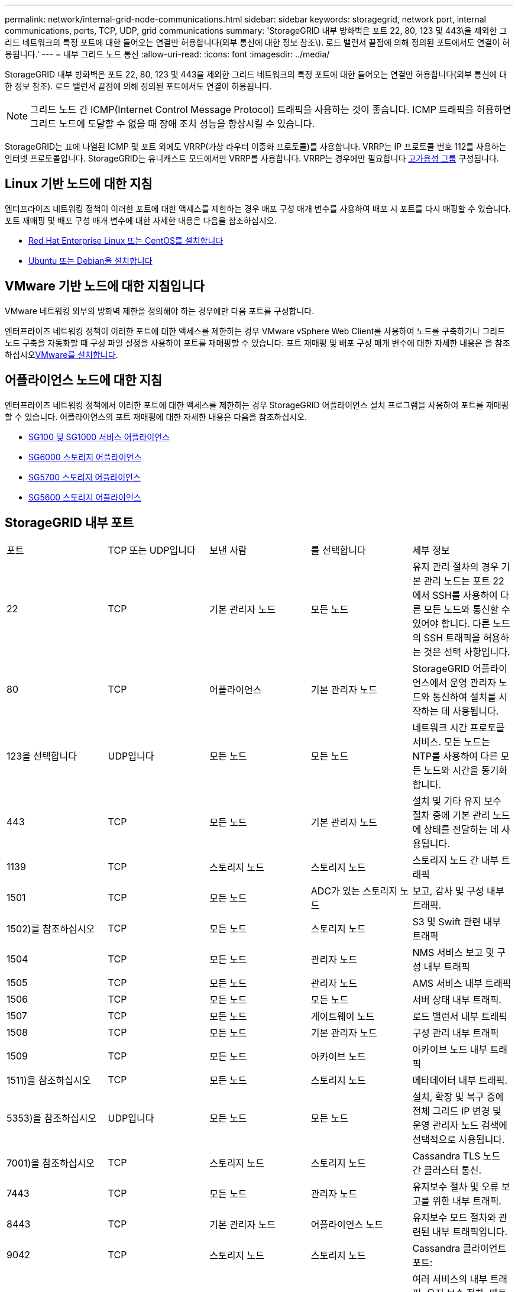 ---
permalink: network/internal-grid-node-communications.html 
sidebar: sidebar 
keywords: storagegrid, network port, internal communications, ports, TCP, UDP, grid communications 
summary: 'StorageGRID 내부 방화벽은 포트 22, 80, 123 및 443\을 제외한 그리드 네트워크의 특정 포트에 대한 들어오는 연결만 허용합니다(외부 통신에 대한 정보 참조\). 로드 밸런서 끝점에 의해 정의된 포트에서도 연결이 허용됩니다.' 
---
= 내부 그리드 노드 통신
:allow-uri-read: 
:icons: font
:imagesdir: ../media/


[role="lead"]
StorageGRID 내부 방화벽은 포트 22, 80, 123 및 443을 제외한 그리드 네트워크의 특정 포트에 대한 들어오는 연결만 허용합니다(외부 통신에 대한 정보 참조). 로드 밸런서 끝점에 의해 정의된 포트에서도 연결이 허용됩니다.


NOTE: 그리드 노드 간 ICMP(Internet Control Message Protocol) 트래픽을 사용하는 것이 좋습니다. ICMP 트래픽을 허용하면 그리드 노드에 도달할 수 없을 때 장애 조치 성능을 향상시킬 수 있습니다.

StorageGRID는 표에 나열된 ICMP 및 포트 외에도 VRRP(가상 라우터 이중화 프로토콜)를 사용합니다. VRRP는 IP 프로토콜 번호 112를 사용하는 인터넷 프로토콜입니다. StorageGRID는 유니캐스트 모드에서만 VRRP를 사용합니다. VRRP는 경우에만 필요합니다 xref:../admin/managing-high-availability-groups.adoc[고가용성 그룹] 구성됩니다.



== Linux 기반 노드에 대한 지침

엔터프라이즈 네트워킹 정책이 이러한 포트에 대한 액세스를 제한하는 경우 배포 구성 매개 변수를 사용하여 배포 시 포트를 다시 매핑할 수 있습니다. 포트 재매핑 및 배포 구성 매개 변수에 대한 자세한 내용은 다음을 참조하십시오.

* xref:../rhel/index.adoc[Red Hat Enterprise Linux 또는 CentOS를 설치합니다]
* xref:../ubuntu/index.adoc[Ubuntu 또는 Debian을 설치합니다]




== VMware 기반 노드에 대한 지침입니다

VMware 네트워킹 외부의 방화벽 제한을 정의해야 하는 경우에만 다음 포트를 구성합니다.

엔터프라이즈 네트워킹 정책이 이러한 포트에 대한 액세스를 제한하는 경우 VMware vSphere Web Client를 사용하여 노드를 구축하거나 그리드 노드 구축을 자동화할 때 구성 파일 설정을 사용하여 포트를 재매핑할 수 있습니다. 포트 재매핑 및 배포 구성 매개 변수에 대한 자세한 내용은 을 참조하십시오xref:../vmware/index.adoc[VMware를 설치합니다].



== 어플라이언스 노드에 대한 지침

엔터프라이즈 네트워킹 정책에서 이러한 포트에 대한 액세스를 제한하는 경우 StorageGRID 어플라이언스 설치 프로그램을 사용하여 포트를 재매핑할 수 있습니다. 어플라이언스의 포트 재매핑에 대한 자세한 내용은 다음을 참조하십시오.

* xref:../sg100-1000/index.adoc[SG100 및 SG1000 서비스 어플라이언스]
* xref:../sg6000/index.adoc[SG6000 스토리지 어플라이언스]
* xref:../sg5700/index.adoc[SG5700 스토리지 어플라이언스]
* xref:../sg5600/index.adoc[SG5600 스토리지 어플라이언스]




== StorageGRID 내부 포트

|===


| 포트 | TCP 또는 UDP입니다 | 보낸 사람 | 를 선택합니다 | 세부 정보 


 a| 
22
 a| 
TCP
 a| 
기본 관리자 노드
 a| 
모든 노드
 a| 
유지 관리 절차의 경우 기본 관리 노드는 포트 22에서 SSH를 사용하여 다른 모든 노드와 통신할 수 있어야 합니다. 다른 노드의 SSH 트래픽을 허용하는 것은 선택 사항입니다.



 a| 
80
 a| 
TCP
 a| 
어플라이언스
 a| 
기본 관리자 노드
 a| 
StorageGRID 어플라이언스에서 운영 관리자 노드와 통신하여 설치를 시작하는 데 사용됩니다.



 a| 
123을 선택합니다
 a| 
UDP입니다
 a| 
모든 노드
 a| 
모든 노드
 a| 
네트워크 시간 프로토콜 서비스. 모든 노드는 NTP를 사용하여 다른 모든 노드와 시간을 동기화합니다.



 a| 
443
 a| 
TCP
 a| 
모든 노드
 a| 
기본 관리자 노드
 a| 
설치 및 기타 유지 보수 절차 중에 기본 관리 노드에 상태를 전달하는 데 사용됩니다.



 a| 
1139
 a| 
TCP
 a| 
스토리지 노드
 a| 
스토리지 노드
 a| 
스토리지 노드 간 내부 트래픽



 a| 
1501
 a| 
TCP
 a| 
모든 노드
 a| 
ADC가 있는 스토리지 노드
 a| 
보고, 감사 및 구성 내부 트래픽.



 a| 
1502)를 참조하십시오
 a| 
TCP
 a| 
모든 노드
 a| 
스토리지 노드
 a| 
S3 및 Swift 관련 내부 트래픽



 a| 
1504
 a| 
TCP
 a| 
모든 노드
 a| 
관리자 노드
 a| 
NMS 서비스 보고 및 구성 내부 트래픽



 a| 
1505
 a| 
TCP
 a| 
모든 노드
 a| 
관리자 노드
 a| 
AMS 서비스 내부 트래픽



 a| 
1506
 a| 
TCP
 a| 
모든 노드
 a| 
모든 노드
 a| 
서버 상태 내부 트래픽.



 a| 
1507
 a| 
TCP
 a| 
모든 노드
 a| 
게이트웨이 노드
 a| 
로드 밸런서 내부 트래픽



 a| 
1508
 a| 
TCP
 a| 
모든 노드
 a| 
기본 관리자 노드
 a| 
구성 관리 내부 트래픽



 a| 
1509
 a| 
TCP
 a| 
모든 노드
 a| 
아카이브 노드
 a| 
아카이브 노드 내부 트래픽



 a| 
1511)을 참조하십시오
 a| 
TCP
 a| 
모든 노드
 a| 
스토리지 노드
 a| 
메타데이터 내부 트래픽.



 a| 
5353)을 참조하십시오
 a| 
UDP입니다
 a| 
모든 노드
 a| 
모든 노드
 a| 
설치, 확장 및 복구 중에 전체 그리드 IP 변경 및 운영 관리자 노드 검색에 선택적으로 사용됩니다.



 a| 
7001)을 참조하십시오
 a| 
TCP
 a| 
스토리지 노드
 a| 
스토리지 노드
 a| 
Cassandra TLS 노드 간 클러스터 통신.



 a| 
7443
 a| 
TCP
 a| 
모든 노드
 a| 
관리자 노드
 a| 
유지보수 절차 및 오류 보고를 위한 내부 트래픽.



| 8443 | TCP | 기본 관리자 노드 | 어플라이언스 노드 | 유지보수 모드 절차와 관련된 내부 트래픽입니다. 


 a| 
9042
 a| 
TCP
 a| 
스토리지 노드
 a| 
스토리지 노드
 a| 
Cassandra 클라이언트 포트:



 a| 
9999
 a| 
TCP
 a| 
모든 노드
 a| 
모든 노드
 a| 
여러 서비스의 내부 트래픽. 유지 보수 절차, 메트릭 및 네트워킹 업데이트를 포함합니다.



 a| 
10226
 a| 
TCP
 a| 
스토리지 노드
 a| 
기본 관리자 노드
 a| 
StorageGRID 어플라이언스에서 E-Series SANtricity 시스템 관리자의 AutoSupport 메시지를 운영 관리 노드로 전달하는 데 사용됩니다.



 a| 
11139
 a| 
TCP
 a| 
아카이브/스토리지 노드
 a| 
아카이브/스토리지 노드
 a| 
스토리지 노드와 아카이브 노드 간의 내부 트래픽입니다.



 a| 
18000입니다
 a| 
TCP
 a| 
관리/스토리지 노드
 a| 
ADC가 있는 스토리지 노드
 a| 
계정 서비스 내부 트래픽.



 a| 
18001
 a| 
TCP
 a| 
관리/스토리지 노드
 a| 
ADC가 있는 스토리지 노드
 a| 
ID 페더레이션 내부 트래픽.



 a| 
18002
 a| 
TCP
 a| 
관리/스토리지 노드
 a| 
스토리지 노드
 a| 
객체 프로토콜과 관련된 내부 API 트래픽입니다.



 a| 
18003
 a| 
TCP
 a| 
관리/스토리지 노드
 a| 
ADC가 있는 스토리지 노드
 a| 
플랫폼 서비스 내부 트래픽



 a| 
18017
 a| 
TCP
 a| 
관리/스토리지 노드
 a| 
스토리지 노드
 a| 
Data Mover Service Cloud Storage Pool의 내부 트래픽입니다.



 a| 
18019
 a| 
TCP
 a| 
스토리지 노드
 a| 
스토리지 노드
 a| 
삭제 코딩을 위한 청크 서비스 내부 트래픽입니다.



 a| 
18082
 a| 
TCP
 a| 
관리/스토리지 노드
 a| 
스토리지 노드
 a| 
S3 관련 내부 트래픽.



 a| 
18083
 a| 
TCP
 a| 
모든 노드
 a| 
스토리지 노드
 a| 
스위프트 관련 내부 트래픽.



 a| 
18200
 a| 
TCP
 a| 
관리/스토리지 노드
 a| 
스토리지 노드
 a| 
클라이언트 요청에 대한 추가 통계입니다.



 a| 
19000입니다
 a| 
TCP
 a| 
관리/스토리지 노드
 a| 
ADC가 있는 스토리지 노드
 a| 
Keystone 서비스 내부 트래픽

|===
* 관련 정보 *

xref:external-communications.adoc[외부 통신]
